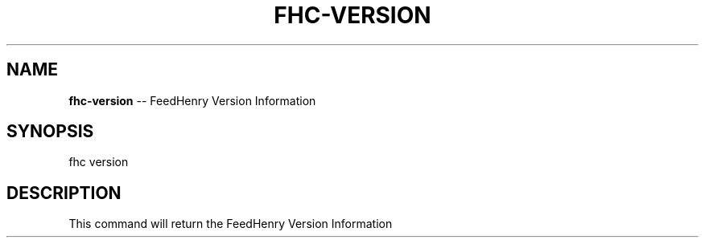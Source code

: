 .\" Generated with Ronnjs/v0.1
.\" http://github.com/kapouer/ronnjs/
.
.TH "FHC\-VERSION" "1" "June 2011" "" ""
.
.SH "NAME"
\fBfhc-version\fR \-\- FeedHenry Version Information
.
.SH "SYNOPSIS"
.
.nf
fhc version 
.
.fi
.
.SH "DESCRIPTION"
This command will return the FeedHenry Version Information
